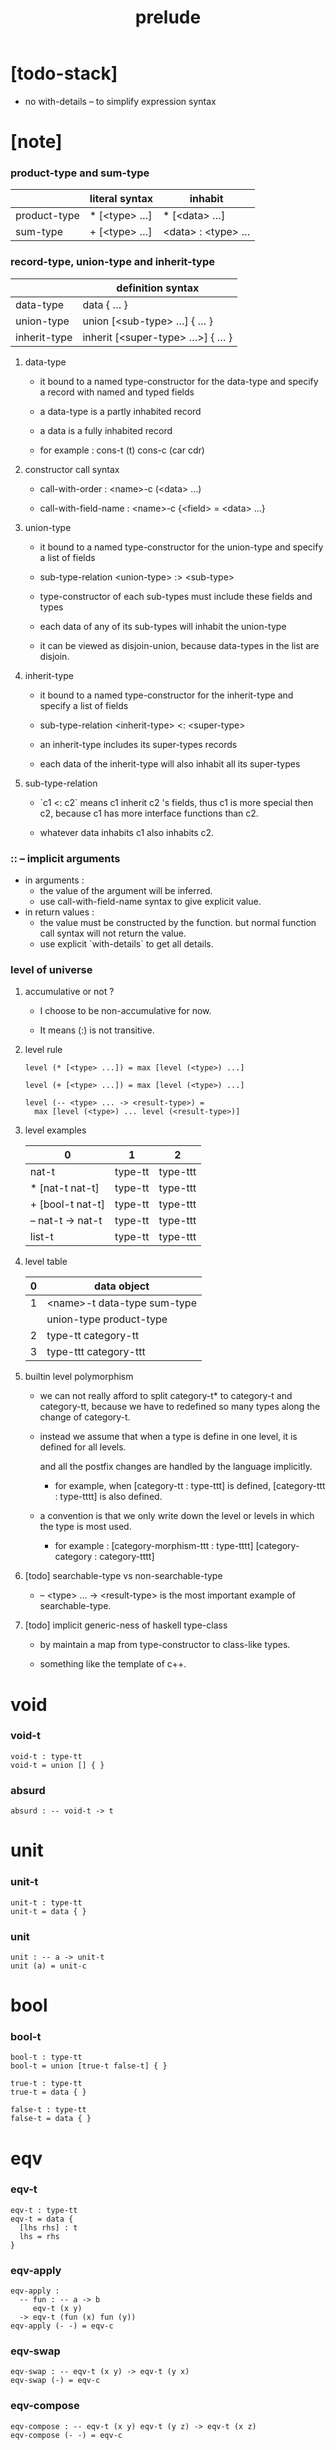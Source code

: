 #+title: prelude

* [todo-stack]

  - no with-details -- to simplify expression syntax

* [note]

*** product-type and sum-type

    |              | literal syntax | inhabit             |
    |--------------+----------------+---------------------|
    | product-type | * [<type> ...] | * [<data> ...]      |
    | sum-type     | + [<type> ...] | <data> : <type> ... |

*** record-type, union-type and inherit-type

    |              | definition syntax                   |
    |--------------+-------------------------------------|
    | data-type    | data { ... }                        |
    | union-type   | union [<sub-type> ...] { ... }      |
    | inherit-type | inherit [<super-type> ...>] { ... } |

***** data-type

      - it bound to a named type-constructor for the data-type
        and specify a record with named and typed fields

      - a data-type is a partly inhabited record

      - a data is a fully inhabited record

      - for example :
        cons-t (t)
        cons-c (car cdr)

***** constructor call syntax

      - call-with-order :
        <name>-c (<data> ...)

      - call-with-field-name :
        <name>-c {<field> = <data> ...}

***** union-type

      - it bound to a named type-constructor for the union-type
        and specify a list of fields

      - sub-type-relation
        <union-type> :> <sub-type>

      - type-constructor of each sub-types
        must include these fields and types

      - each data of any of its sub-types
        will inhabit the union-type

      - it can be viewed as disjoin-union,
        because data-types in the list are disjoin.

***** inherit-type

      - it bound to a named type-constructor for the inherit-type
        and specify a list of fields

      - sub-type-relation
        <inherit-type> <: <super-type>

      - an inherit-type includes its super-types records

      - each data of the inherit-type
        will also inhabit all its super-types

***** sub-type-relation

      - `c1 <: c2` means c1 inherit c2 's fields,
        thus c1 is more special then c2,
        because c1 has more interface functions than c2.

      - whatever data inhabits c1 also inhabits c2.

*** :: -- implicit arguments

    - in arguments :
      - the value of the argument will be inferred.
      - use call-with-field-name syntax to give explicit value.

    - in return values :
      - the value must be constructed by the function.
        but normal function call syntax will not return the value.
      - use explicit `with-details` to get all details.

*** level of universe

***** accumulative or not ?

      - I choose to be non-accumulative for now.

      - It means (:) is not transitive.

***** level rule

      #+begin_src cicada
      level (* [<type> ...]) = max [level (<type>) ...]

      level (+ [<type> ...]) = max [level (<type>) ...]

      level (-- <type> ... -> <result-type>) =
        max [level (<type>) ... level (<result-type>)]
      #+end_src

***** level examples

      | 0                 | 1       | 2        |
      |-------------------+---------+----------|
      | nat-t             | type-tt | type-ttt |
      | * [nat-t nat-t]   | type-tt | type-ttt |
      | + [bool-t nat-t]  | type-tt | type-ttt |
      | -- nat-t -> nat-t | type-tt | type-ttt |
      | list-t            | type-tt | type-ttt |

***** level table

      | 0 | data object                 |
      |---+-----------------------------|
      | 1 | <name>-t data-type sum-type |
      |   | union-type product-type     |
      |---+-----------------------------|
      | 2 | type-tt category-tt         |
      |---+-----------------------------|
      | 3 | type-ttt category-ttt       |

***** builtin level polymorphism

      - we can not really afford to
        split category-t* to category-t and category-tt,
        because we have to redefined so many types
        along the change of category-t.

      - instead we assume that when a type is define in one level,
        it is defined for all levels.

        and all the postfix changes
        are handled by the language implicitly.

        - for example, when
          [category-tt : type-ttt] is defined,
          [category-ttt : type-tttt] is also defined.

      - a convention is that
        we only write down the level or levels
        in which the type is most used.

        - for example :
          [category-morphism-ttt : type-tttt]
          [category-category : category-tttt]

***** [todo] searchable-type vs non-searchable-type

      - -- <type> ... -> <result-type>
        is the most important example of searchable-type.

***** [todo] implicit generic-ness of haskell type-class

      - by maintain a map
        from type-constructor to class-like types.

      - something like the template of c++.

* void

*** void-t

    #+begin_src cicada
    void-t : type-tt
    void-t = union [] { }
    #+end_src

*** absurd

    #+begin_src cicada
    absurd : -- void-t -> t
    #+end_src

* unit

*** unit-t

    #+begin_src cicada
    unit-t : type-tt
    unit-t = data { }
    #+end_src

*** unit

    #+begin_src cicada
    unit : -- a -> unit-t
    unit (a) = unit-c
    #+end_src

* bool

*** bool-t

    #+begin_src cicada
    bool-t : type-tt
    bool-t = union [true-t false-t] { }

    true-t : type-tt
    true-t = data { }

    false-t : type-tt
    false-t = data { }
    #+end_src

* eqv

*** eqv-t

    #+begin_src cicada
    eqv-t : type-tt
    eqv-t = data {
      [lhs rhs] : t
      lhs = rhs
    }
    #+end_src

*** eqv-apply

    #+begin_src cicada
    eqv-apply :
      -- fun : -- a -> b
         eqv-t (x y)
      -> eqv-t (fun (x) fun (y))
    eqv-apply (- -) = eqv-c
    #+end_src

*** eqv-swap

    #+begin_src cicada
    eqv-swap : -- eqv-t (x y) -> eqv-t (y x)
    eqv-swap (-) = eqv-c
    #+end_src

*** eqv-compose

    #+begin_src cicada
    eqv-compose : -- eqv-t (x y) eqv-t (y z) -> eqv-t (x z)
    eqv-compose (- -) = eqv-c
    #+end_src

* nat

*** nat-t

    #+begin_src cicada
    nat-t : type-tt
    nat-t = union [zero-t succ-t] { }

    zero-t : type-tt
    zero-t = data { }

    succ-t : type-tt
    succ-t = data {
      prev : nat-t
    }
    #+end_src

*** nat-add

    #+begin_src cicada
    nat-add : -- nat-t nat-t -> nat-t
    nat-add (x y) = {
      case [x] {
        [zero-t] => y
        [succ-t] => succ-c (nat-add (x.prev y))
      }
    }
    #+end_src

*** nat-mul

    #+begin_src cicada
    nat-mul : -- nat-t nat-t -> nat-t
    nat-mul (x y) = {
      case [x] {
        [zero-t] => zero-c
        [succ-t] => nat-add (y nat-mul (x.prev y))
      }
    }
    #+end_src

*** nat-factorial

    #+begin_src cicada
    nat-factorial : -- nat-t -> nat-t
    nat-factorial (x) = {
      case [x] {
        [zero-t] => succ-c (zero-c)
        [succ-t] => nat-mul (x nat-factorial (x.prev))
      }
    }
    #+end_src

*** nat-even-p

    #+begin_src cicada
    nat-even-p : -- nat-t -> bool-t
    nat-even-p (x) = {
      case [x] {
        [zero-t] => true-c
        [succ-t] => case x.prev {
          [zero-t] => false-c
          [succ-t] => nat-even-p (x.prev.prev)
        }
      }
    }
    #+end_src

*** nat-even-t

    #+begin_src cicada
    nat-even-t : type-tt
    nat-even-t = union [zero-even-t even-plus-two-even-t] {
      nat : nat-t
    }

    zero-even-t : type-tt
    zero-even-t = data {
      nat : nat-t
      nat = zero-c
    }

    even-plus-two-even-t : type-tt
    even-plus-two-even-t = data {
      nat : nat-t
      prev : nat-even-t (m)
      nat = succ-c (succ-c (m))
    }
    #+end_src

*** two-even

    #+begin_src cicada
    two-even : nat-even-t (succ-c (succ-c (zero-c)))
    two-even = even-plus-two-even-c (zero-even-c)
    #+end_src

*** nat-add-associative

    #+begin_src cicada
    nat-add-associative :
      -- [x y z] : nat-t
      -> eqv-t (
           nat-add (nat-add (x y) z)
           nat-add (x nat-add (y z)))
    nat-add-associative (x y z) = {
      case [x] {
        [zero-t] => eqv-c
        [succ-t] => eqv-apply (
          succ-c nat-add-associative (x.prev y z))
      }
    }
    #+end_src

*** nat-add-commutative

    #+begin_src cicada
    nat-add-commutative :
      -- [x y] : nat-t
      -> eqv-t (
           nat-add (x y)
           nat-add (y x))
    nat-add-commutative (x y) = case [x] {
      [zero-t] => nat-add-zero-commutative (y)
      [succ-t] => eqv-compose (
        eqv-apply (succ-c nat-add-commutative (x.prev y))
        nat-add-succ-commutative (y x.prev))
    }
    #+end_src

*** nat-add-zero-commutative

    #+begin_src cicada
    nat-add-zero-commutative :
      -- x : nat-t
      -> eqv-t (
           nat-add (zero-c x)
           nat-add (x zero-c))
    nat-add-zero-commutative (x) = {
      case [x] {
        [zero-t] => eqv-c
        [succ-t] => eqv-apply (
          succ-c nat-add-zero-commutative (x.prev))
      }
    }
    #+end_src

*** nat-add-succ-commutative-1

    #+begin_src cicada
    nat-add-succ-commutative-1 :
      -- [x y] : nat-t
      -> eqv-t (
           nat-add (succ-c (x) y)
           succ-c (nat-add (x y)))
    nat-add-succ-commutative-1 (x y) = {
      case [x] {
        [zero-t] => eqv-c
        [succ-t] => eqv-apply (
          succ-c nat-add-succ-commutative-1 (x.prev y))
      }
    }
    #+end_src

*** nat-add-succ-commutative-2

    #+begin_src cicada
    nat-add-succ-commutative-2 :
      -- [x y] : nat-t
      -> eqv-t (
           nat-add (y succ-c (x))
           succ-c (nat-add (x y)))
    nat-add-succ-commutative-2 (x y) = {
      case [x] {
        [zero-t] => eqv-c
        [succ-t] => eqv-apply (
          succ-c nat-add-succ-commutative-2 (x.prev y))
      }
    }
    #+end_src

* list

*** list-t

    #+begin_src cicada
    list-t : type-tt
    list-t = union [null-t cons-t] {
      t : type-tt
    }

    null-t : type-tt
    null-t = data {
      t : type-tt
    }

    cons-t : type-tt
    cons-t = data {
      t : type-tt
      car : t
      cdr : list-t (t)
    }
    #+end_src

*** list-length

    #+begin_src cicada
    list-length : -- list-t (t) -> nat-t
    list-length (list) = {
      case [list] {
        [null-t] => zero-c
        [cons-t] => succ-c (list-length (list.cdr))
      }
    }
    #+end_src

*** list-append

    #+begin_src cicada
    list-append : -- list-t (t) list-t (t) -> list-t (t)
    list-append (ante succ) = {
      case [ante] {
        [null-t] => succ
        [cons-t] => cons-c (ante.car list-append (ante.cdr succ))
      }
    }
    #+end_src

*** list-map

    #+begin_src cicada
    list-map : -- -- a -> b list-t (a) -> list-t (b)
    list-map (fun list) = {
      case [list] {
        [null-t] => list
        [cons-t] => cons-c (
          fun (list.car)
          list-map (fun list.cdr))
      }
    }
    #+end_src

*** list-remove-first

    #+begin_src cicada
    list-remove-first : -- t list-t (t) -> list-t (t)
    list-remove-first (x list) = {
      case [list] {
        [null-t] => list
        [cons-t] => case [eq-p (list.car x)] {
            [true-t] => list.cdr
            [false-t] => cons-c (
              list.car
              list-remove-first (list.cdr x))
        }
      }
    }
    #+end_src

*** list-length-t

    #+begin_src cicada
    list-length-t : type-tt
    list-length-t = union [zero-length-t succ-length-t] {
      list : list-t (t)
      length : nat-t
    }

    zero-length-t : type-tt
    zero-length-t = data {
      list : list-t (t)
      length : nat-t
      list = null-c
      length = zero-c
    }

    succ-length-t : type-tt
    succ-length-t = data {
      list : list-t (t)
      length : nat-t
      prev : list-length-t (list length)
      list = cons-c (x list)
      length = succ-c (length)
    }
    #+end_src

*** [note] `append` in prolog

    #+begin_src cicada
    note {
      in prolog, we will have :
        append([], Succ, Succ).
        append([Car | Cdr], Succ, [Car | ResultCdr]):-
          append(Cdr, Succ, ResultCdr).
    }
    #+end_src

*** list-append-t

    #+begin_src cicada
    list-append-t : type-tt
    list-append-t = union [zero-append-t succ-append-t] {
      [ante succ result] : list-t (t)
    }

    zero-append-t : type-tt
    zero-append-t = data {
      [ante succ result] : list-t (t)
      ante = null-c
      result = succ
    }

    succ-append-t : type-tt
    succ-append-t = data {
      [ante succ result] : list-t (t)
      prev : list-append-t (cdr succ result-cdr)
      ante = cons-c (car cdr)
      result = cons-c (car result-cdr)
    }
    #+end_src

* vect

*** vect-t

    #+begin_src cicada
    vect-t : type-tt
    vect-t = union [null-vect-t cons-vect-tt] {
      t : type-tt
      length : nat-t
    }

    null-vect-t : type-tt
    null-vect-t = data {
      t : type-tt
      length : nat-t
      length = zero-c
    }

    cons-vect-t : type-tt
    cons-vect-t = data {
      t : type-tt
      length : nat-t
      car : t
      cdr : vect-t (t length)
      length = succ-c (length)
    }
    #+end_src

*** vect-append

    #+begin_src cicada
    vect-append :
      -- vect-t (t m)
         vect-t (t n)
      -> vect-t (t nat-add (m n))
    vect-append (ante succ) = {
      case [ante] {
        [null-vect-t] => succ
        [cons-vect-t] => cons-vect-c (
          ante.car vect-append (ante.cdr succ))
      }
    }
    #+end_src

*** vect-map

    #+begin_src cicada
    vect-map : -- -- a -> b vect-t (a n) -> vect-t (a n)
    vect-map (fun list) = {
      case [list] {
        [null-vect-t] => list
        [cons-vect-t] => cons-vect-c (
          fun (list.car) vect-map (fun list.cdr))
      }
    }
    #+end_src

* order

*** preorder-tt

    #+begin_src cicada
    note {
      preorder is a thin category
      with at most one morphism from an object to another.
    }

    preorder-tt : type-ttt
    preorder-tt = data {
      element-t : type-tt

      pre-t :
        -- element-t element-t
        -> type-tt

      pre-reflexive :
        -- a :: element-t
        -> pre-t (a a)

      pre-transitive :
        -- pre-t (a b)
           pre-t (b c)
        -> pre-t (a c)
    }
    #+end_src

*** partial-order-tt

    #+begin_src cicada
    partial-order-tt : type-ttt
    partial-order-tt = inherit [preorder-tt] {
      element-eqv-t :
        -- element-t
           element-t
        -> type-tt

      pre-anti-symmetric :
        -- pre-t (a b)
           pre-t (b a)
        -> element-eqv-t (a b)
    }
    #+end_src

*** eqv-relation-tt

    #+begin_src cicada
    eqv-relation-tt : type-ttt
    eqv-relation-tt = inherit [preorder-tt] {
      pre-symmetric :
        -- pre-t (a b)
        -> pre-t (b a)
    }
    #+end_src

*** total-order-tt

    #+begin_src cicada
    total-order-tt : type-ttt
    total-order-tt = inherit [partial-order-tt] {
      pre-connex :
        -- [a b] : element-t
        -> + [pre-t (a b) pre-t (b a)]
    }
    #+end_src

* unique

*** unique-tt

    #+begin_src cicada
    unique-tt : type-ttt
    unique-tt = data {
      t : type-tt
      value : t
      underlying-eqv-t : -- t t -> type-tt
      condition-t : -- t -> type-tt

      unique-proof :
        * [condition-t (value)
           -- another : t
              condition-t (another)
           -> underlying-eqv-t (value another)]
    }
    #+end_src

*** [todo] (unique)

    #+begin_src cicada
    (unique <t>
     of <value>
     under <underlying-eqv-t>
     such-that <condition-t>) = macro {
       unique-tt
         t = <t>
         value = <value>
         underlying-eqv-t = <underlying-eqv-t>
         condition-t = <condition-t>
     }
    #+end_src

* category

*** category-ttt

    #+begin_src cicada
    category-ttt : type-tttt
    category-ttt = data {
      object-tt : type-ttt
      arrow-tt : -- object-tt object-tt -> type-ttt
      arrow-eqv-tt :
        -- arrow-tt (a b)
           arrow-tt (a b)
        -> type-ttt

      identity : -- a :: object-tt -> arrow-tt (a a)

      compose : -- arrow-tt (a b) arrow-tt (b c) -> arrow-tt (a c)

      identity-neutral-left :
        -- f : arrow-tt (a b)
        -> arrow-eqv-tt (f compose (identity f))

      identity-neutral-right :
        -- f : arrow-tt (a b)
        -> arrow-eqv-tt (f compose (f identity))

      compose-associative :
        -- f : arrow-tt (a b)
           g : arrow-tt (b c)
           h : arrow-tt (c d)
        -> arrow-eqv-tt (
             compose (f compose (g h))
             compose (compose (f g) h))

      arrow-eqv-relation :
        -- [a b] :: object-tt
        -> eqv-relation-tt (
             element-tt = arrow-tt (a b)
             pre-tt = arrow-eqv-tt)
    }
    #+end_src

*** basic relation

***** category-ttt.isomorphic-tt

      #+begin_src cicada
      category-ttt.isomorphic-tt : type-ttt
      category-ttt.isomorphic-tt = data {
        [lhs rhs] : object-tt
        iso : arrow-tt (lhs rhs)
        inv : arrow-tt (rhs lhs)
        iso-inv-identity :
          arrow-eqv-tt (compose (iso inv) identity)
        inv-iso-identity :
          arrow-eqv-tt (compose (inv iso) identity)
      }
      #+end_src

*** universal construction

***** category-ttt.initial-tt

      #+begin_src cicada
      category-ttt.initial-tt : type-ttt
      category-ttt.initial-tt = data {
        initial : object-tt
        factorizer :
          -- cand : object-tt
          -> factor : arrow-tt (initial cand)
      }
      #+end_src

***** category-ttt.terminal-tt

      #+begin_src cicada
      category-ttt.terminal-tt : type-ttt
      category-ttt.terminal-tt = inherit [terminal-candidate-tt] {
        terminal : object-tt
        factorizer :
          -- cand : object-tt
          -> factor : arrow-tt (cand terminal)
      }
      #+end_src

***** category-ttt.product-tt

      #+begin_src cicada
      category-ttt.product-candidate-tt : type-ttt
      category-ttt.product-candidate-tt = data {
        fst : object-tt
        snd : object-tt
        product : object-tt
        fst-projection : arrow-tt (product fst)
        snd-projection : arrow-tt (product snd)
      }

      category-ttt.product-tt : type-ttt
      category-ttt.product-tt = inherit [product-candidate-tt] {
        factorizer :
          -- cand : product-candidate-tt (fst snd)
          -> factor : arrow-tt (cand.product product)
        unique-factor :
          -- cand : product-candidate-tt (fst snd)
          -> unique factorizer (cand)
             of arrow-tt (cand.product product)
             under arrow-eqv-tt
             such-that
               arrow-eqv-tt (
                 cand.fst-projection
                 compose (factor fst-projection))
               arrow-eqv-tt (
                 cand.snd-projection
                 compose (factor snd-projection))
      }
      #+end_src

***** category-ttt.sum-tt

      #+begin_src cicada
      category-ttt.sum-candidate-tt : type-ttt
      category-ttt.sum-candidate-tt = data {
        fst : object-tt
        snd : object-tt
        sum : object-tt
        fst-injection : arrow-tt (fst sum)
        snd-injection : arrow-tt (snd sum)
      }

      category-ttt.sum-tt : type-ttt
      category-ttt.sum-tt = inherit [sum-candidate-tt] {
        factorizer :
          -- cand : sum-candidate-tt (fst snd)
          -> factor : arrow-tt (sum cand.sum)
        unique-factor :
          -- cand : sum-candidate-tt (fst snd)
          -> unique factorizer (cand)
             of arrow-tt (sum cand.sum)
             under arrow-eqv-tt
             such-that
               arrow-eqv-tt (
                 cand.fst-injection
                 compose (fst-injection factor))
               arrow-eqv-tt (
                 cand.snd-injection
                 compose (snd-injection factor))
      }
      #+end_src

*** other structure as category

***** preorder.as-category

      #+begin_src cicada
      note {
        to view a preorder as a category
        we simple view all arrow of the same type as eqv
      }

      preorder.as-category : category-tt
      preorder.as-category = category-cc {
        object-t = element-t

        arrow-t = pre-t

        arrow-eqv-t (- -) = unit-t

        identity = pre-reflexive

        compose = pre-transitive

        identity-neutral-left (-) = unit-c

        identity-neutral-right (-) = unit-c

        compose-associative (- - -) = unit-c
      }
      #+end_src

*** build new category from old category

***** category-ttt.opposite

      #+begin_src cicada
      category-ttt.opposite : category-ttt
      category-ttt.opposite = category-ccc {
        object-tt = self.object-tt

        arrow-tt :
          -- object-tt object-tt
          -> type-tt
        arrow-tt (a b) = self.arrow-tt (b a)

        arrow-eqv-tt :
          -- self.arrow-tt (b a) self.arrow-tt (b a)
          -> type-tt
        arrow-eqv-tt = self.arrow-eqv-tt

        identity :
          -- a :: object-tt
          -> arrow-tt (a a)
        identity = self.identity

        compose :
          -- self.arrow-tt (b a)
             self.arrow-tt (c b)
          -> self.arrow-tt (c a)
        compose (f g) = self.compose (g f)

        identity-neutral-left :
          -- f : self.arrow-tt (b a)
          -> arrow-eqv-tt (f self.compose (f identity))
        identity-neutral-left = self.identity-neutral-right

        identity-neutral-right :
          -- f : self.arrow-tt (b a)
          -> arrow-eqv-tt (f self.compose (identity f))
        identity-neutral-right = self.identity-neutral-left

        compose-associative :
          -- f : self.arrow-tt (b a)
             g : self.arrow-tt (c b)
             h : self.arrow-tt (d c)
          -> arrow-eqv-tt (
               self.compose (self.compose (h g) f)
               self.compose (h self.compose (g f)))
        compose-associative (f g h) = {
          self.arrow-eqv-relation.pre-symmetric (
            self.compose-associative (h g f))
        }
      }
      #+end_src

***** category-product

      #+begin_src cicada
      category-product : -- category-ttt category-ttt -> category-ttt
      category-product (#1 #2) = category-ccc {
        object-tt = * [#1.object-tt #2.object-tt]

        arrow-tt (a b) =
          * [#1.arrow-tt (a.1 b.1)
             #2.arrow-tt (a.2 b.2)]

        arrow-eqv-tt (lhs rhs) =
          * [#1.arrow-eqv-tt (lhs.1 rhs.1)
             #2.arrow-eqv-tt (lhs.2 rhs.2)]

        identity =
          * [#1.identity
             #2.identity]

        compose (f g) =
          * [#1.compose (f.1 g.1)
             #2.compose (f.2 g.2)]

        identity-neutral-left (f) =
          * [#1.identity-neutral-left (f.1)
             #2.identity-neutral-left (f.2)]

        identity-neutral-right (f) =
          * [#1.identity-neutral-right (f.1)
             #2.identity-neutral-right (f.2)]

        compose-associative (f g h) =
          * [#1.compose-associative (f.1 g.1 h.1)
             #2.compose-associative (f.2 g.2 h.2)]
      }
      #+end_src

* product-closed-category

*** product-closed-category-ttt

    #+begin_src cicada
    product-closed-category-ttt : type-tttt
    product-closed-category-ttt = inherit [category-ttt] {
      product :
        -- [a b] : object-tt
        -> p : object-tt
           product-relation :: product-tt (a b p)
    }
    #+end_src

*** ><><>< product-closed-category-ttt.product-arrow

    #+begin_src cicada
    product-closed-category-ttt.product-arrow :
      -- arrow-tt (a b)
         arrow-tt (c d)
      -> arrow-tt (product (a c) product (b d))
    product-closed-category-ttt.product-arrow (f g) = {
      with-details product (a c)
        p <= product-relation
      with-details product (b d)
        q <= product-relation
      q.factorizer (
        product-candidate-cc {
          fst = b
          snd = d
          product = product (a c)
          fst-projection = compose (p.fst-projection f)
          snd-projection = compose (p.fst-projection g)
        })
    }
    #+end_src

*** product-closed-category-ttt.exponential-tt

    #+begin_src cicada
    product-closed-category-ttt.exponential-candidate-tt : type-ttt
    product-closed-category-ttt.exponential-candidate-tt = data {
      ante : object-tt
      succ : object-tt
      exponential : object-tt
      eval : arrow-tt (product (exponential ante) succ)
    }

    category-ttt.exponential-tt : type-ttt
    category-ttt.exponential-tt = inherit [
      exponential-candidate-tt
    ] {
      factorizer :
        -- cand : exponential-candidate-tt (ante succ)
        -> factor : arrow-tt (cand.exponential exponential)
      unique-factor :
        -- cand : exponential-candidate-tt (ante succ)
        -> unique factorizer (cand)
           of arrow-tt (cand.exponential exponential)
           under arrow-eqv-tt
           such-that
             arrow-eqv-tt (
               cand.eval
               compose (eval product-arrow (factor identity)))
    }
    #+end_src

* [todo] cartesian-closed-category

* void-category

*** void-arrow-t

    #+begin_src cicada
    void-arrow-t : type-tt
    void-arrow-t = data {
      [ante succ] : void-t
    }
    #+end_src

*** void-arrow-eqv-t

    #+begin_src cicada
    void-arrow-eqv-t : type-tt
    void-arrow-eqv-t = data {
      [lhs rhs] : void-arrow-t (a b)
    }
    #+end_src

*** void-category

    #+begin_src cicada
    void-category : category-tt
    void-category = category-cc {
      object-t = void-t
      arrow-t = void-arrow-t
      arrow-eqv-t = void-arrow-eqv-t

      identity :
        -- a :: void-t
        -> void-arrow-t (a a)
      identity (-) = void-arrow-c

      compose (- -) = void-arrow-c

      identity-neutral-left :
        -- f : void-arrow-t (a b)
        -> void-arrow-eqv-t (f void-arrow-c)
      identity-neutral-left (-) = void-arrow-eqv-c

      identity-neutral-right :
        -- f : void-arrow-t (a b)
        -> void-arrow-eqv-t (f void-arrow-c)
      identity-neutral-right (-) = void-arrow-eqv-c

      compose-associative :
        -- f : void-arrow-t (a b)
           g : void-arrow-t (b c)
           h : void-arrow-t (c d)
        -> void-arrow-eqv-t (void-arrow-eqv-c void-arrow-eqv-c)
      compose-associative (- - -) = void-arrow-eqv-c
    }
    #+end_src

* graph-tt

*** graph-tt

    #+begin_src cicada
    note {
      different between graph and category is that
      composing [linking] two edges does not give you edge but path.
    }

    graph-tt : type-ttt
    graph-tt = data {
      node-t : type-tt
      edge-t : -- node-t node-t -> type-tt
    }
    #+end_src

*** graph.path-t

    #+begin_src cicada
    graph-tt.path-t : type-tt
    graph-tt.path-t = data
      :> [node-path-t
          edge-path-t
          link-path-t] {
      [start end] : node-t
    }

    graph-tt.node-path-t : type-tt
    graph-tt.node-path-t = data {
      [start end] : node-t
      node : node-t
      start = node
      end = node
    }

    graph-tt.edge-path-t : type-tt
    graph-tt.edge-path-t = data {
      [start end] : node-t
      edge : edge-t (start end)
    }

    graph-tt.link-path-t : type-tt
    graph-tt.link-path-t = data {
      [start end] : node-t
      first : path-t (start middle)
      next : path-t (middle end)
    }
    #+end_src

*** graph-tt.path-eqv-t

    #+begin_src cicada
    graph-tt.path-eqv-t : type-tt
    graph-tt.path-eqv-t = data
      :> [refl-path-eqv-t
          node-left-path-eqv-t
          node-right-path-eqv-t
          associative-path-eqv-t] {
      [lhs rhs] : path-t (a b)
    }

    graph-tt.refl-path-eqv-t : type-tt
    graph-tt.refl-path-eqv-t = data {
      [lhs rhs] : path-t (a b)
      p : path-t (a b)
      lhs = p
      lhs = p
    }

    graph-tt.node-left-path-eqv-t : type-tt
    graph-tt.node-left-path-eqv-t = data {
      [lhs rhs] : path-t (a b)
      p : path-t (a b)
      lhs = p
      rhs = link-path-c (node-path-c (a) p)
    }

    graph-tt.node-right-path-eqv-t : type-tt
    graph-tt.node-right-path-eqv-t = data {
      [lhs rhs] : path-t (a b)
      p : path-t (a b)
      lhs = p
      rhs = link-path-c (p node-path-c (b))
    }

    graph-tt.associative-path-eqv-t : type-tt
    graph-tt.associative-path-eqv-t = data {
      [lhs rhs] : path-t (a b)
      p : path-t (a b)
      q : path-t (b c)
      r : path-t (c d)
      lhs = link-path-c (p link-path-c (q r))
      rhs = link-path-c (link-path-c (p q) r)
    }
    #+end_src

*** graph-tt.as-free-category

    #+begin_src cicada
    graph-tt.as-free-category : category-tt
    graph-tt.as-free-category = category-cc {
      object-t = node-t
      arrow-t = path-t
      arrow-eqv-t = path-eqv-t

      identity :
        -- a :: node-t
        -> path-t (a a)
      identity = node-path-c (a)

      compose = link-path-c

      identity-neutral-left :
        -- f : path-t (a b)
        -> path-eqv-t (f link-path-c (node-path-c (a) f))
      identity-neutral-left = node-left-path-eqv-c

      identity-neutral-right :
        -- f : path-t (a b)
        -> path-eqv-t (f link-path-c (f node-path-c (b)))
      identity-neutral-right = node-right-path-eqv-c

      compose-associative :
        -- f : path-t (a b)
           g : path-t (b c)
           h : path-t (c d)
        -> path-eqv-t (
             link-path-c (f link-path-c (g h))
             link-path-c (link-path-c (f g) h))
      compose-associative = associative-path-eqv-c
    }
    #+end_src

* nat-order-category

*** nat-lteq-t

    #+begin_src cicada
    nat-lteq-t : type-tt
    nat-lteq-t = union [zero-lteq-t succ-lteq-t] {
      [l r] : nat-t
    }


    zero-lteq-t : type-tt
    zero-lteq-t = data {
      [l r] : nat-t
      l = zero-c
    }

    succ-lteq-t : type-tt
    succ-lteq-t = data {
      [l r] : nat-t
      prev : nat-lteq-t (x y)
      l = succ-c (x)
      r = succ-c (y)
    }
    #+end_src

*** nat-non-negative

    #+begin_src cicada
    nat-non-negative : -- n : nat-t -> nat-lteq-t (zero-c n)
    nat-non-negative = zero-lteq-c
    #+end_src

*** nat-lteq-reflexive

    #+begin_src cicada
    nat-lteq-reflexive : -- n : nat-t -> nat-lteq-t (n n)
    nat-lteq-reflexive (n) = {
      case [n] {
        [zero-t] => zero-lteq-c
        [succ-t] => succ-lteq-c (nat-lteq-reflexive (n.prev))
      }
    }
    #+end_src

*** nat-lteq-transitive

    #+begin_src cicada
    nat-lteq-transitive :
      -- nat-lteq-t (a b)
         nat-lteq-t (b c)
      -> nat-lteq-t (a c)
    nat-lteq-transitive (x y) = {
      case [x] {
        [zero-lteq-t] => zero-lteq-c
        [succ-lteq-t] => succ-lteq-c (nat-lteq-transitive (x.prev y.prev))
      }
    }
    #+end_src

*** nat-lt-t

    #+begin_src cicada
    nat-lt-t : -- nat-t nat-t -> type-tt
    nat-lt-t (l r) = nat-lteq-t (succ-c (l) r)
    #+end_src

*** nat-archimedean-property

    #+begin_src cicada
    nat-archimedean-property :
      -- x : nat-t
      -> * [y : nat-t
            nat-lt-t (x y)]
    nat-archimedean-property x =
      * [succ-c (x) nat-lteq-reflexive (succ-c (x))]
    #+end_src

*** nat-order-category

    #+begin_src cicada
    nat-order-category : category-tt
    nat-order-category = category-cc {
      object-t = nat-t
      arrow-t = nat-lteq-t
      arrow-eqv-t = eqv-t

      identity :
        -- a :: nat-t
        -> nat-lteq-t (a a)
      identity = nat-lteq-reflexive (a)

      compose = nat-lteq-transitive

      identity-neutral-left (x) = {
        case [x] {
          [zero-lteq-t] => eqv-c
          [succ-lteq-t] => eqv-apply (
            succ-lteq-c identity-neutral-left (x.prev))
        }
      }

      identity-neutral-righ (x) = {
        case [x] {
          [zero-lteq-t] => eqv-c
          [succ-lteq-t] => eqv-apply (
            succ-lteq-c identity-neutral-righ (x.prev))
        }
      }

      compose-associative (f g h) = {
        case [f g h] {
          [zero-lteq-t - -] => eqv-c
          [succ-lteq-t succ-lteq-t succ-lteq-t] =>
            eqv-apply (
              succ-lteq-c
              compose-associative (f.prev g.prev h.prev))
        }
      }
    }
    #+end_src

* groupoid

*** groupoid-tt

    #+begin_src cicada
    groupoid-tt : type-ttt
    groupoid-tt = inherit [category-tt] {
      inverse : -- f : arrow-tt (a b) -> isomorphic-tt (a b f)
    }
    #+end_src

* [todo] nat-total-order

* monoid

*** monoid-tt

    #+begin_src cicada
    monoid-tt : type-ttt
    monoid-tt = data {
      element-t : type-tt

      element-eqv-t :
        -- element-t element-t
        -> type-tt

      unit : element-t

      product :
        -- element-t element-t
        -> element-t

      unit-neutral-left :
        -- a : element-t
        -> element-eqv-t (product (a unit) a)

      unit-neutral-right :
        -- a : element-t
        -> element-eqv-t (product (unit a) a)

      product-associative :
        -- a : element-t
           b : element-t
           c : element-t
        -> element-eqv-t (
             product (a product (b c))
             product (product (a b) c))
    }
    #+end_src

*** monoid-tt.as-category

    #+begin_src cicada
    monoid-tt.as-category : category-tt
    monoid-tt.as-category = category-cc {
      object-t = unit-t
      arrow-t (- -) = element-t
      arrow-eqv-t = element-eqv-t
      identity = unit
      compose = product
      identity-neutral-left = unit-neutral-left
      identity-neutral-right = unit-neutral-right
      compose-associative = product-associative
    }
    #+end_src

* [todo] group

* [todo] abelian-group

* [todo] ring

* [todo] field

* [todo] vector-space

* [todo] limit

* container

*** container-tt

    #+begin_src cicada
    note {
      endofunctor of set-category
    }

    container-tt : type-ttt
    container-tt = data {
      fun-t : -- type-tt -> type-tt
      map : -- -- a -> b fun-tt (a) -> fun-t (b)
    }
    #+end_src

*** list-container

    #+begin_src cicada
    list-container : container-tt
    list-container = container-cc {
      fun-t = list-t
      map (fun list) = {
        case [list] {
          [null-t] => null-c
          [cons-t] => cons-c (fun (list.car) map (fun list.cdr))
        }
      }
    }
    #+end_src

* const

*** const-t

    #+begin_src cicada
    const-t : type-tt
    const-t = data {
      [c a] : type-tt
      value : c
    }
    #+end_src

*** const-container

    #+begin_src cicada
    const-container : -- type-tt -> container-tt
    const-container (c) = container-cc {
      fun-t = const-t (c)

      map : -- -- a -> b const-t (c a) -> const-t (c b)
      map (- x) = x
    }
    #+end_src

* monad

*** monad-tt

    #+begin_src cicada
    monad-tt : type-ttt
    monad-tt = inherit [container-tt] {
      pure : -- t -> fun-t (t)
      bind : -- fun-t (a) -- a -> fun-t (b) -> fun-t (b)
    }
    #+end_src

*** monad-tt.compose

    #+begin_src cicada
    monad-tt.compose :
      -- -- a -> fun-t (b)
         -- b -> fun-t (c)
      -> -- a -> fun-t (c)
    monad-tt.compose (f g) = lambda [a] {
      bind (f (a) g)
    }
    #+end_src

*** monad-tt.flatten

    #+begin_src cicada
    monad-tt.flatten :
      -- fun-t (fun-t (a))
      -> fun-t (a)
    monad-tt.flatten (m) = bind (m lambda [] {})
    #+end_src

*** list-monad

    #+begin_src cicada
    list-monad : monad-tt
    list-monad = monad-cc {
      pure (x) = cons-c (x null-c)
      bind (list fun) = {
        case [list] {
          [null-t] => null-c
          [cons-t] => list-append (fun (list.car) bind (list.cdr fun))
        }
      }
    }
    #+end_src

* maybe

*** maybe-t

    #+begin_src cicada
    maybe-t : type-tt
    maybe-t = union [none-t just-t] {
      t : type-tt
    }

    none-t : type-tt
    none-t = data {
      t : type-tt
    }

    just-t : type-tt
    just-t = data {
      t : type-tt
      value : t
    }
    #+end_src

*** maybe-container

    #+begin_src cicada
    maybe-container : container-tt
    maybe-container = container-cc {
      fun-t = maybe-t
      map (fun maybe) = {
        case [maybe] {
          [none-t] => none-c
          [just-t] => just-c (fun (maybe.value))
        }
      }
    }
    #+end_src

*** maybe-monad

    #+begin_src cicada
    maybe-monad : monad-tt
    maybe-monad = monad-cc {
      pure = just-c
      bind (maybe fun) = {
        case [maybe] {
          [none-t] => none-c
          [just-t] => fun (maybe.value)
        }
      }
    }
    #+end_src

* state

*** state-t

    #+begin_src cicada
    state-t : -- type-tt type-tt -> type-tt
    state-t (s a) = -- s -> * [s a]
    #+end_src

*** state-monad

    #+begin_src cicada
    state-monad : -- type-tt -> monad-tt
    state-monad (s) = monad-cc {
      fun-t = state-t (s)

      map : -- -- a -> b
               state-t (s a)
            -> state-t (s b)
      map : -- -- a -> b
               -- s -> * [s a]
            -> -- s -> * [s b]
      map (f m) = lambda [s] {
        * [1st (m (s))
           f (2nd (m (s)))]
      }

      pure : -- t -> state-t (s t)
      pure : -- t -> -- s -> * [s t]
      pure (v) = lambda [s] {
        * [s v]
      }

      bind : -- fun-t (a) -- a -> fun-t (b) -> fun-t (b)
      bind : -- state-t (s a) -- a -> state-t (s b) -> state-t (s b)
      bind : -- -- s -> * [s a]
                -- a -> -- s -> * [s b]
             -> -- s -> * [s b]
      bind (m f) = lambda [s] {
        f (2st (m (s))) (1st (m (s)))
      }
    }
    #+end_src

* tree

*** tree-t

    #+begin_src cicada
    tree-t : type-tt
    tree-t = union [leaf-t branch-t] {
      t : type-tt
    }

    leaf-t : type-tt
    leaf-t = data {
      t : type-tt
      value : t
    }

    branch-t : type-tt
    branch-t = data {
      t : type-tt
      [left right] : tree-t (t)
    }
    #+end_src

*** tree-container

    #+begin_src cicada
    tree-container : container-tt
    tree-container = container-cc {
      fun-t = tree-t
      map (fun tree) = {
        case [tree] {
          [leaf-t] => leaf-c (fun (tree.value))
          [branch-t] => branch-c (
            map (fun tree.left)
            map (fun tree.right))
        }
      }
    }
    #+end_src

*** tree-zip

    #+begin_src cicada
    tree-zip :
      -- tree-t (a)
         tree-t (b)
      -> maybe-t (tree-t (* [a b]))
    tree-zip (x y) = {
      case [x y] {
        [leaf-t leaf-t] =>
          pure (leaf-c (* [x.value y.value]))
        [branch-t branch-t] => do {
          left <= tree-zip (x.left y.left)
          right <= tree-zip (x.right y.right)
          pure (branch-c (left right))
        }
        [- -] => none-c
      }
    }
    #+end_src

*** tree-numbering

    #+begin_src cicada
    tree-numbering :
      -- tree-t (t)
      -> state-t (nat-t tree-t (nat-t))
    tree-numbering (tree) = {
      case [tree] {
        [leaf-t] => lambda [n] {
          * [nat-inc (n) leaf-c (n)]
        }
        [branch-t] => do {
          left <= tree-numbering (tree.left)
          right <= tree-numbering (tree.right)
          pure (branch-c (left right))
        }
      }
    }
    #+end_src

* int

*** [todo] int-t

*** [todo] mod-t

*** gcd-t

    #+begin_src cicada
    gcd-t : type-tt
    gcd-t = union [zero-gcd-t mod-gcd-t] {
      [x y d] : int-t
    }

    zero-gcd-t : type-tt
    zero-gcd-t = data {
      [x y d] : int-t
      y = zero-c
      x = d
    }

    mod-gcd-t : type-tt
    mod-gcd-t = data {
      [x y d] : int-t
      gcd : gcd-t (z x d)
      mod : mod-t (z x y)
    }
    #+end_src

* set-category

*** [todo] set-tt

    #+begin_src cicada
    note {
      The set theory of Errett Bishop.
    }

    set-tt : type-ttt
    set-tt = data {
      element-t : type-tt
      eqv-t : -> element-t element-t -> type-tt
    }
    #+end_src

*** set-morphism-tt

    #+begin_src cicada
    set-morphism-tt : type-ttt
    set-morphism-tt = data {
      ante : type-tt
      succ : type-tt

      morphism : -- ante -> succ
    }
    #+end_src

*** set-morphism-eqv-tt

    #+begin_src cicada
    set-morphism-eqv-tt : type-ttt
    set-morphism-eqv-tt = data {
      lhs : set-morphism-tt (a b)
      rhs : set-morphism-tt (a b)

      morphism-eqv :
        -- x : a
        -> eqv-t (lhs.morphism (x) rhs.morphism (x))
    }
    #+end_src

*** set-category

    #+begin_src cicada
    set-category : category-ttt
    set-category = category-ccc {
      object-tt = type-tt

      arrow-tt (a b) = set-morphism-tt (a b)

      arrow-eqv-tt (lhs rhs) = set-morphism-eqv-tt (lhs rhs)

      identity = set-morphism-cc {
        morphism = nop
      }

      compose (f g) = set-morphism-cc {
        morphism = | [f.morphism g.morphism]
      }

      identity-neutral-left (-) = set-morphism-eqv-cc {
        morphism-eqv (-) = eqv-c
      }

      identity-neutral-right (-) = set-morphism-eqv-cc {
        morphism-eqv (-) = eqv-c
      }

      compose-associative (- - -) = set-morphism-eqv-cc {
        morphism-eqv (-) = eqv-c
      }
    }
    #+end_src

* preorder-category

*** preorder-morphism-tt

    #+begin_src cicada
    preorder-morphism-tt : type-ttt
    preorder-morphism-tt = data {
      ante : preorder-tt
      succ : preorder-tt

      morphism : -- ante.element-t -> succ.element-t

      morphism-respect-pre-relation :
        -- ante.pre-t (x y)
        -> succ.pre-t (morphism (x) morphism (y))
    }
    #+end_src

*** preorder-morphism-eqv-tt

    #+begin_src cicada
    preorder-morphism-eqv-tt : type-ttt
    preorder-morphism-eqv-tt = data {
      lhs : preorder-morphism-tt (a b)
      rhs : preorder-morphism-tt (a b)

      morphism-eqv :
        -- x : a.element-t
        -> eqv-t (lhs.morphism (x) rhs.morphism (x))
    }
    #+end_src

*** preorder-category

    #+begin_src cicada
    preorder-category : category-ttt
    preorder-category = category-ccc {
      object-tt : type-ttt
      object-tt = preorder-tt

      arrow-tt : -- preorder-tt preorder-tt -> type-ttt
      arrow-tt (a b) = preorder-morphism-tt (a b)

      arrow-eqv-tt :
        -- preorder-morphism-tt (a b)
           preorder-morphism-tt (a b)
        -> type-ttt
      arrow-eqv-tt (lhs rhs) = preorder-morphism-eqv-tt (lhs rhs)

      identity :
        -- a :: preorder-tt
        -> preorder-morphism-tt (a a)
      identity = preorder-morphism-cc {
        morphism = nop
        morphism-respect-pre-relation = nop
      }

      compose :
        -- preorder-morphism-tt (a b)
           preorder-morphism-tt (b c)
        -> preorder-morphism-tt (a c)
      compose (f g) = preorder-morphism-cc {
        morphism = | [f.morphism g.morphism]
        morphism-respect-pre-relation = {
          | [f.morphism-respect-pre-relation
             g.morphism-respect-pre-relation]
        }
      }

      identity-neutral-left (f) = preorder-morphism-eqv-cc {
        morphism-eqv (-) = eqv-c
      }

      identity-neutral-right (f) = preorder-morphism-eqv-cc {
        morphism-eqv (-) = eqv-c
      }

      compose-associative (f g h) = preorder-morphism-eqv-cc {
        morphism-eqv (-) = eqv-c
      }
    }
    #+end_src

* category-category

*** functor-ttt

    - a functor between two categories is a natural-construction
      of the structure of [ante : category-ttt]
      in the structure of [succ : category-ttt]

    #+begin_src cicada
    functor-ttt : type-tttt
    functor-ttt = data {
      ante : category-ttt
      succ : category-ttt

      object-map :
        -- ante.object-tt
        -> succ.object-tt

      arrow-map :
        -- ante.arrow-tt (a b)
        -> succ.arrow-tt (object-map (a) object-map (b))

      arrow-map-respect-compose :
        -- f : ante.arrow-tt (a b)
           g : ante.arrow-tt (b c)
        -> succ.arrow-eqv-tt (
             arrow-map (ante.compose (f g))
             succ.compose (arrow-map (f) arrow-map (g)))

      arrow-map-respect-identity :
        -- a :: ante.object-tt
        -> succ.arrow-eqv-tt (
             arrow-map (ante.identity (a))
             succ.identity (object-map (a)))
    }
    #+end_src

*** natural-transformation-ttt

    - a natural-transformation is a level up map
      which maps objects to arrows and arrows to squares.

    #+begin_src cicada
    natural-transformation-ttt : type-tttt
    natural-transformation-ttt = data {
      lhs : functor-ttt (ante succ)
      rhs : functor-ttt (ante succ)

      ante succ :: object-ttt

      component :
        -- a : ante.object-tt
        -> succ.arrow-tt (lhs.object-map (a) rhs.object-map (a))

      transformation :
        -- f : ante.arrow-tt (a b)
        -> succ.arrow-eqv-tt (
             succ.compose (component (a) rhs.arrow-map (f))
             succ.compose (lhs.arrow-map (f) component (b)))
    }
    #+end_src

*** natural-isomorphism-ttt

    #+begin_src cicada
    natural-isomorphism-ttt : type-tttt
    natural-isomorphism-ttt = inherit [natural-transformation-ttt] {
      isomorphic-component :
        -- a : ante.object-tt
        -> succ.isomorphic-tt (iso = component (a))
    }
    #+end_src

*** [todo] category-category

    #+begin_src cicada
    category-category : category-tttt
    category-category = category-cccc {
      object-ttt : category-tttt
      object-ttt = category-ttt

      arrow-ttt :
        -- category-ttt category-ttt
        -> type-tttt
      arrow-ttt (a b) = functor-ttt (a b)

      arrow-eqv-ttt :
        -- functor-ttt (a b)
           functor-ttt (a b)
        -> type-tttt
      arrow-eqv-ttt (lhs rhs) = natural-isomorphism-ttt (lhs rhs)

      identity : -- a :: category-ttt -> functor-ttt (a a)
      identity = functor-ccc {
        ante = a
        succ = a
        [todo]
      }

      compose :
        -- functor-ttt (a b)
           functor-ttt (b c)
        -> functor-ttt (a c)
      compose =
        [todo]


      identity-neutral-left :
        -- f : functor-ttt (a b)
        -> natural-isomorphism-ttt (f compose (identity f))
      identity-neutral-left =
        [todo]

      identity-neutral-right :
        -- f : functor-ttt (a b)
        -> natural-isomorphism-ttt (f compose (f identity))
      identity-neutral-right =
        [todo]

      compose-associative :
        -- f : functor-ttt (a b)
           g : functor-ttt (b c)
           h : functor-ttt (c d)
        -> natural-isomorphism-ttt (
             compose (f compose (g h))
             compose (compose (f g) h))
      compose-associative =
        [todo]
    }
    #+end_src
